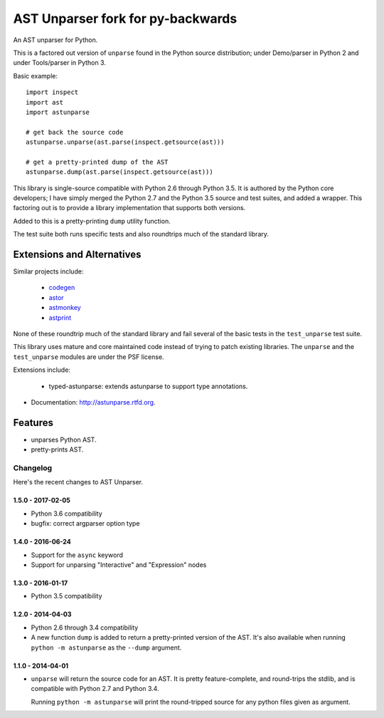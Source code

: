 ==================================
AST Unparser fork for py-backwards
==================================

.. image:: https://badge.fury.io/py/astunparse.png
    :target: http://badge.fury.io/py/astunparse

.. image:: https://travis-ci.org/simonpercivall/astunparse.png?branch=master
    :target: https://travis-ci.org/simonpercivall/astunparse

.. image:: https://readthedocs.org/projects/astunparse/badge/
    :target: https://astunparse.readthedocs.org/

An AST unparser for Python.

This is a factored out version of ``unparse`` found in the Python
source distribution; under Demo/parser in Python 2 and under Tools/parser
in Python 3.

Basic example::

    import inspect
    import ast
    import astunparse

    # get back the source code
    astunparse.unparse(ast.parse(inspect.getsource(ast)))

    # get a pretty-printed dump of the AST
    astunparse.dump(ast.parse(inspect.getsource(ast)))


This library is single-source compatible with Python 2.6 through Python 3.5. It
is authored by the Python core developers; I have simply merged the Python 2.7
and the Python 3.5 source and test suites, and added a wrapper. This factoring
out is to provide a library implementation that supports both versions.

Added to this is a pretty-printing ``dump`` utility function.

The test suite both runs specific tests and also roundtrips much of the
standard library.

Extensions and Alternatives
---------------------------

Similar projects include:

    * codegen_
    * astor_
    * astmonkey_
    * astprint_

None of these roundtrip much of the standard library and fail several of the basic
tests in the ``test_unparse`` test suite.

This library uses mature and core maintained code instead of trying to patch
existing libraries. The ``unparse`` and the ``test_unparse`` modules
are under the PSF license.

Extensions include:

    * typed-astunparse: extends astunparse to support type annotations.

* Documentation: http://astunparse.rtfd.org.

Features
--------

* unparses Python AST.
* pretty-prints AST.


.. _codegen: https://github.com/andreif/codegen
.. _astor: https://github.com/berkerpeksag/astor
.. _astmonkey: https://github.com/konradhalas/astmonkey
.. _astprint: https://github.com/Manticore/astprint


Changelog
=========

Here's the recent changes to AST Unparser.

1.5.0 - 2017-02-05
~~~~~~~~~~~~~~~~~~

* Python 3.6 compatibility
* bugfix: correct argparser option type

1.4.0 - 2016-06-24
~~~~~~~~~~~~~~~~~~

* Support for the ``async`` keyword
* Support for unparsing "Interactive" and "Expression" nodes

1.3.0 - 2016-01-17
~~~~~~~~~~~~~~~~~~

* Python 3.5 compatibility

1.2.0 - 2014-04-03
~~~~~~~~~~~~~~~~~~

* Python 2.6 through 3.4 compatibility
* A new function ``dump`` is added to return a pretty-printed version
  of the AST. It's also available when running ``python -m astunparse``
  as the ``--dump`` argument.

1.1.0 - 2014-04-01
~~~~~~~~~~~~~~~~~~

* ``unparse`` will return the source code for an AST. It is pretty
  feature-complete, and round-trips the stdlib, and is compatible with
  Python 2.7 and Python 3.4.

  Running ``python -m astunparse`` will print the round-tripped source
  for any python files given as argument.


